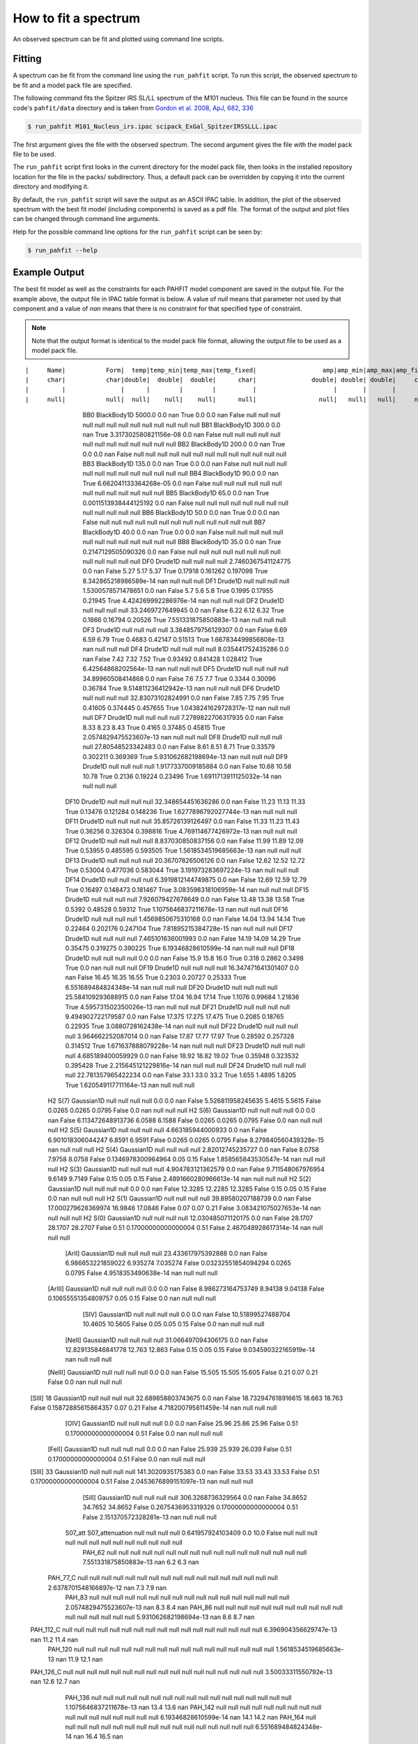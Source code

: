 .. _fit_spectrum:

#####################
How to fit a spectrum
#####################

An observed spectrum can be fit and plotted using command line scripts.

Fitting
=======

A spectrum can be fit from the command line using the ``run_pahfit`` script.
To run this script, the observed spectrum to be fit and a model pack file
are specified.

The following command fits the Spitzer IRS SL/LL spectrum of the M101 
nucleus. This file can be found in the source code's ``pahfit/data`` directory
and is taken from
`Gordon et al. 2008, ApJ, 682, 336 <https://ui.adsabs.harvard.edu/abs/2008ApJ...682..336G/abstract>`_

.. code-block:: console

  $ run_pahfit M101_Nucleus_irs.ipac scipack_ExGal_SpitzerIRSSLLL.ipac

The first argument gives the file with the observed spectrum.
The second argument gives the file with the model pack file to be used.

The ``run_pahfit`` script first looks in the current directory for the
model pack file, then looks in the installed repository location for the
file in the packs/ subdirectory.  Thus, a default pack can be overridden
by copying it into the current directory and modifying it.

By default, the ``run_pahfit`` script will save the output as an ASCII
IPAC table.  In addition, the plot of the observed spectrum with the
best fit model (including components) is saved as a pdf file.  The format
of the output and plot files can be changed through command line arguments.

Help for the possible command line options for the ``run_pahfit`` script
can be seen by:

.. code-block:: console

  $ run_pahfit --help

.. _example_fit_output:

Example Output
==============

The best fit model as well as the constraints for each PAHFIT model component
are saved in the output file.  For the example above, the output file in IPAC
table format is below.  A value of `null` means that parameter not used
by that component and a value of `nan` means that there is no constraint
for that specified type of constraint.

.. note:: Note that the output format is identical to the
  model pack file format, allowing the output file to be used as a model
  pack file.

::

|     Name|           Form|  temp|temp_min|temp_max|temp_fixed|                  amp|amp_min|amp_max|amp_fixed|               x_0| x_0_min| x_0_max|x_0_fixed|               fwhm|           fwhm_min|fwhm_max|fwhm_fixed|              strength|strength_unc|range_min|range_max|   eqw|
|     char|           char|double|  double|  double|      char|               double| double| double|     char|            double|  double|  double|     char|             double|             double|  double|      char|                double|      double|   double|   double|double|
|         |               |      |        |        |          |                     |       |       |         |                  |        |        |         |                   |                   |        |          |                      |            |         |         |      |
|     null|           null|  null|    null|    null|      null|                 null|   null|   null|     null|              null|    null|    null|     null|               null|               null|    null|      null|                  null|        null|     null|     null|  null|
       BB0     BlackBody1D 5000.0      0.0      nan       True                   0.0     0.0     nan     False               null     null     null      null                null                null     null       null                   null         null      null      null   null 
       BB1     BlackBody1D  300.0      0.0      nan       True 3.317302580821156e-08     0.0     nan     False               null     null     null      null                null                null     null       null                   null         null      null      null   null 
       BB2     BlackBody1D  200.0      0.0      nan       True                   0.0     0.0     nan     False               null     null     null      null                null                null     null       null                   null         null      null      null   null 
       BB3     BlackBody1D  135.0      0.0      nan       True                   0.0     0.0     nan     False               null     null     null      null                null                null     null       null                   null         null      null      null   null 
       BB4     BlackBody1D   90.0      0.0      nan       True 6.662041133364268e-05     0.0     nan     False               null     null     null      null                null                null     null       null                   null         null      null      null   null 
       BB5     BlackBody1D   65.0      0.0      nan       True 0.0011513938444125192     0.0     nan     False               null     null     null      null                null                null     null       null                   null         null      null      null   null 
       BB6     BlackBody1D   50.0      0.0      nan       True                   0.0     0.0     nan     False               null     null     null      null                null                null     null       null                   null         null      null      null   null 
       BB7     BlackBody1D   40.0      0.0      nan       True                   0.0     0.0     nan     False               null     null     null      null                null                null     null       null                   null         null      null      null   null 
       BB8     BlackBody1D   35.0      0.0      nan       True    0.2147129505090326     0.0     nan     False               null     null     null      null                null                null     null       null                   null         null      null      null   null 
       DF0         Drude1D   null     null     null       null    2.7460367541124775     0.0     nan     False               5.27     5.17     5.37      True             0.17918            0.161262 0.197098       True  8.342865218986589e-14          nan      null      null   null 
       DF1         Drude1D   null     null     null       null    1.5300578571478651     0.0     nan     False                5.7      5.6      5.8      True              0.1995             0.17955  0.21945       True  4.424269992286976e-14          nan      null      null   null 
       DF2         Drude1D   null     null     null       null      33.2469727649945     0.0     nan     False               6.22     6.12     6.32      True              0.1866             0.16794  0.20526       True  7.551331875850883e-13          nan      null      null   null 
       DF3         Drude1D   null     null     null       null    3.3848579756129307     0.0     nan     False               6.69     6.59     6.79      True              0.4683             0.42147  0.51513       True  1.667834499856808e-13          nan      null      null   null 
       DF4         Drude1D   null     null     null       null     8.035441752435286     0.0     nan     False               7.42     7.32     7.52      True             0.93492            0.841428 1.028412       True   6.42564868202564e-13          nan      null      null   null 
       DF5         Drude1D   null     null     null       null     34.89960508414868     0.0     nan     False                7.6      7.5      7.7      True              0.3344             0.30096  0.36784       True  9.514811236412942e-13          nan      null      null   null 
       DF6         Drude1D   null     null     null       null     32.83073102824991     0.0     nan     False               7.85     7.75     7.95      True             0.41605            0.374445 0.457655       True 1.0438241629728317e-12          nan      null      null   null 
       DF7         Drude1D   null     null     null       null    7.2789822706317935     0.0     nan     False               8.33     8.23     8.43      True              0.4165             0.37485  0.45815       True 2.0574829475523607e-13          nan      null      null   null 
       DF8         Drude1D   null     null     null       null     27.80548523342483     0.0     nan     False               8.61     8.51     8.71      True             0.33579            0.302211 0.369369       True  5.931062682198694e-13          nan      null      null   null 
       DF9         Drude1D   null     null     null       null    1.9177337009185884     0.0     nan     False              10.68    10.58    10.78      True              0.2136             0.19224  0.23496       True 1.6911713911125032e-14          nan      null      null   null 
      DF10         Drude1D   null     null     null       null    32.348654451636286     0.0     nan     False              11.23    11.13    11.33      True             0.13476            0.121284 0.148236       True 1.6277896792027744e-13          nan      null      null   null 
      DF11         Drude1D   null     null     null       null     35.85726139126497     0.0     nan     False              11.33    11.23    11.43      True             0.36256            0.326304 0.398816       True  4.769114677426972e-13          nan      null      null   null 
      DF12         Drude1D   null     null     null       null     8.837030850837156     0.0     nan     False              11.99    11.89    12.09      True             0.53955            0.485595 0.593505       True 1.5618534519685663e-13          nan      null      null   null 
      DF13         Drude1D   null     null     null       null     20.36707826506126     0.0     nan     False              12.62    12.52    12.72      True             0.53004            0.477036 0.583044       True  3.191973283697224e-13          nan      null      null   null 
      DF14         Drude1D   null     null     null       null    6.3919812144749875     0.0     nan     False              12.69    12.59    12.79      True             0.16497            0.148473 0.181467       True  3.083598318106959e-14          nan      null      null   null 
      DF15         Drude1D   null     null     null       null     7.926079427678649     0.0     nan     False              13.48    13.38    13.58      True              0.5392             0.48528  0.59312       True 1.1075646837211678e-13          nan      null      null   null 
      DF16         Drude1D   null     null     null       null    1.4569850675310168     0.0     nan     False              14.04    13.94    14.14      True             0.22464            0.202176 0.247104       True   7.81895215384728e-15          nan      null      null   null 
      DF17         Drude1D   null     null     null       null     7.465101636001993     0.0     nan     False              14.19    14.09    14.29      True             0.35475            0.319275 0.390225       True   6.19346828610599e-14          nan      null      null   null 
      DF18         Drude1D   null     null     null       null                   0.0     0.0     nan     False               15.9     15.8     16.0      True               0.318              0.2862   0.3498       True                    0.0          nan      null      null   null 
      DF19         Drude1D   null     null     null       null    16.347471641301407     0.0     nan     False              16.45    16.35    16.55      True              0.2303             0.20727  0.25333       True  6.551689484824348e-14          nan      null      null   null 
      DF20         Drude1D   null     null     null       null    25.584109293688915     0.0     nan     False              17.04    16.94    17.14      True              1.1076             0.99684  1.21836       True  4.595731502350026e-13          nan      null      null   null 
      DF21         Drude1D   null     null     null       null     9.494902722179587     0.0     nan     False             17.375   17.275   17.475      True              0.2085             0.18765  0.22935       True    3.0880728162438e-14          nan      null      null   null 
      DF22         Drude1D   null     null     null       null     3.964662252087014     0.0     nan     False              17.87    17.77    17.97      True             0.28592            0.257328 0.314512       True  1.671637888079228e-14          nan      null      null   null 
      DF23         Drude1D   null     null     null       null     4.685189400059929     0.0     nan     False              18.92    18.82    19.02      True             0.35948            0.323532 0.395428       True  2.215645121229816e-14          nan      null      null   null 
      DF24         Drude1D   null     null     null       null    22.781357965422234     0.0     nan     False               33.1     33.0     33.2      True               1.655              1.4895   1.8205       True  1.620549117711164e-13          nan      null      null   null 
   H2 S(7)      Gaussian1D   null     null     null       null                   0.0     0.0     nan     False  5.526811958245635   5.4615   5.5615     False              0.0265              0.0265   0.0795      False                    0.0          nan      null      null   null 
   H2 S(6)      Gaussian1D   null     null     null       null                   0.0     0.0     nan     False  6.113472648913736   6.0588   6.1588     False              0.0265              0.0265   0.0795      False                    0.0          nan      null      null   null 
   H2 S(5)      Gaussian1D   null     null     null       null     4.663185944000933     0.0     nan     False  6.901018306044247   6.8591   6.9591     False              0.0265              0.0265   0.0795      False  8.279840560439328e-15          nan      null      null   null 
   H2 S(4)      Gaussian1D   null     null     null       null      2.82012745235727     0.0     nan     False             8.0758   7.9758   8.0758     False  0.1346978300964964                0.05     0.15      False  1.858565843530547e-14          nan      null      null   null 
   H2 S(3)      Gaussian1D   null     null     null       null     4.904783121362579     0.0     nan     False  9.711548067976954   9.6149   9.7149     False                0.15                0.05     0.15      False 2.4891660280966613e-14          nan      null      null   null 
   H2 S(2)      Gaussian1D   null     null     null       null                   0.0     0.0     nan     False            12.3285  12.2285  12.3285     False                0.15                0.05     0.15      False                    0.0          nan      null      null   null 
   H2 S(1)      Gaussian1D   null     null     null       null     39.89580207188739     0.0     nan     False 17.000279628369974  16.9846  17.0846     False                0.07                0.07     0.21      False  3.083421075027653e-14          nan      null      null   null 
   H2 S(0)      Gaussian1D   null     null     null       null    12.030485071120175     0.0     nan     False            28.1707  28.1707  28.2707     False                0.51 0.17000000000000004     0.51      False  2.467048928617314e-14          nan      null      null   null 
    [ArII]      Gaussian1D   null     null     null       null    23.433617975392888     0.0     nan     False  6.986653221859022 6.935274 7.035274     False 0.03232551854094294              0.0265   0.0795      False    4.9518353490638e-14          nan      null      null   null 
   [ArIII]      Gaussian1D   null     null     null       null                   0.0     0.0     nan     False  8.986273164753749  8.94138  9.04138     False 0.10655551354809757                0.05     0.15      False                    0.0          nan      null      null   null 
     [SIV]      Gaussian1D   null     null     null       null                   0.0     0.0     nan     False  10.51899527488704  10.4605  10.5605     False                0.05                0.05     0.15      False                    0.0          nan      null      null   null 
    [NeII]      Gaussian1D   null     null     null       null    31.066497094306175     0.0     nan     False 12.829135846841778   12.763   12.863     False                0.15                0.05     0.15      False  9.034590322165919e-14          nan      null      null   null 
   [NeIII]      Gaussian1D   null     null     null       null                   0.0     0.0     nan     False             15.505   15.505   15.605     False                0.21                0.07     0.21      False                    0.0          nan      null      null   null 
 [SIII] 18      Gaussian1D   null     null     null       null    32.689858803743675     0.0     nan     False 18.732947618916615   18.663   18.763     False 0.15872885615864357                0.07     0.21      False  4.718200795811459e-14          nan      null      null   null 
     [OIV]      Gaussian1D   null     null     null       null                   0.0     0.0     nan     False              25.96    25.86    25.96     False                0.51 0.17000000000000004     0.51      False                    0.0          nan      null      null   null 
    [FeII]      Gaussian1D   null     null     null       null                   0.0     0.0     nan     False             25.939   25.939   26.039     False                0.51 0.17000000000000004     0.51      False                    0.0          nan      null      null   null 
 [SIII] 33      Gaussian1D   null     null     null       null     141.3020935175383     0.0     nan     False              33.53    33.43    33.53     False                0.51 0.17000000000000004     0.51      False 2.0453676899151097e-13          nan      null      null   null 
    [SiII]      Gaussian1D   null     null     null       null     306.3268736329564     0.0     nan     False            34.8652  34.7652  34.8652     False  0.2675436953319326 0.17000000000000004     0.51      False  2.151370572328281e-13          nan      null      null   null 
   S07_att S07_attenuation   null     null     null       null     0.641957924103409     0.0    10.0     False               null     null     null      null                null                null     null       null                   null         null      null      null   null 
    PAH_62            null   null     null     null       null                  null    null    null      null               null     null     null      null                null                null     null       null  7.551331875850883e-13          nan       6.2       6.3    nan 
  PAH_77_C            null   null     null     null       null                  null    null    null      null               null     null     null      null                null                null     null       null 2.6378701548166897e-12          nan       7.3       7.9    nan 
    PAH_83            null   null     null     null       null                  null    null    null      null               null     null     null      null                null                null     null       null 2.0574829475523607e-13          nan       8.3       8.4    nan 
    PAH_86            null   null     null     null       null                  null    null    null      null               null     null     null      null                null                null     null       null  5.931062682198694e-13          nan       8.6       8.7    nan 
 PAH_112_C            null   null     null     null       null                  null    null    null      null               null     null     null      null                null                null     null       null  6.396904356629747e-13          nan      11.2      11.4    nan 
   PAH_120            null   null     null     null       null                  null    null    null      null               null     null     null      null                null                null     null       null 1.5618534519685663e-13          nan      11.9      12.1    nan 
 PAH_126_C            null   null     null     null       null                  null    null    null      null               null     null     null      null                null                null     null       null   3.50033311550792e-13          nan      12.6      12.7    nan 
   PAH_136            null   null     null     null       null                  null    null    null      null               null     null     null      null                null                null     null       null 1.1075646837211678e-13          nan      13.4      13.6    nan 
   PAH_142            null   null     null     null       null                  null    null    null      null               null     null     null      null                null                null     null       null   6.19346828610599e-14          nan      14.1      14.2    nan 
   PAH_164            null   null     null     null       null                  null    null    null      null               null     null     null      null                null                null     null       null  6.551689484824348e-14          nan      16.4      16.5    nan 
  PAH_17_C            null   null     null     null       null                  null    null    null      null               null     null     null      null                null                null     null       null  5.726871521264763e-13          nan      16.4      17.9    nan 
   PAH_174            null   null     null     null       null                  null    null    null      null               null     null     null      null                null                null     null       null    3.0880728162438e-14          nan     17.35     17.45    nan 
